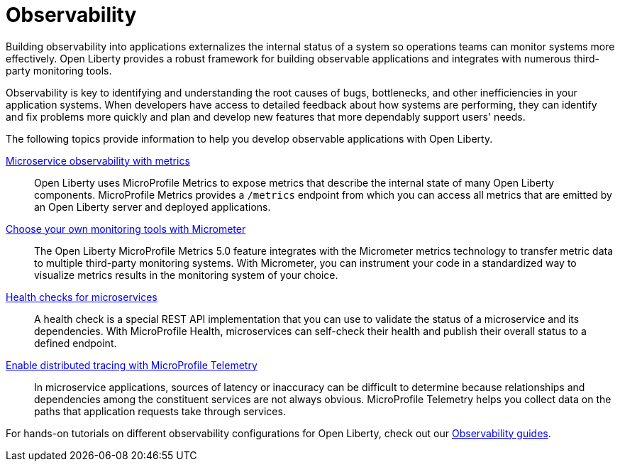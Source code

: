 // Copyright (c) 2019, 2023 IBM Corporation and others.
// Licensed under Creative Commons Attribution-NoDerivatives
// 4.0 International (CC BY-ND 4.0)
//   https://creativecommons.org/licenses/by-nd/4.0/
//
// Contributors:
//     IBM Corporation
//
:page-description: Building observability into applications externalizes the internal status of a system so operations teams can monitor systems more effectively. Open Liberty provides a robust framework for building observable applications and integrates with numerous third party monitoring tools.
:seo-title: Observability - OpenLiberty.io
:seo-description: Building observability into applications externalizes the internal status of a system so operations teams can monitor systems more effectively. Open Liberty provides a robust framework for building observable applications and integrates with numerous third party monitoring tools.
:page-layout: general-reference
:page-type: general
= Observability 

Building observability into applications externalizes the internal status of a system so operations teams can monitor systems more effectively. Open Liberty provides a robust framework for building observable applications and integrates with numerous third-party monitoring tools.

Observability is key to identifying and understanding the root causes of bugs, bottlenecks, and other inefficiencies in your application systems. When developers have access to detailed feedback about how systems are performing, they can identify and fix problems more quickly and plan and develop new features that more dependably support users' needs. 

The following topics provide information to help you develop observable applications with Open Liberty.

xref:microservice-observability-metrics.adoc[Microservice observability with metrics]::
Open Liberty uses MicroProfile Metrics to expose metrics that describe the internal state of many Open Liberty components. MicroProfile Metrics provides a `/metrics` endpoint from which you can access all metrics that are emitted by an Open Liberty server and deployed applications.

xref:micrometer-metrics.adoc[Choose your own monitoring tools with Micrometer]::
The Open Liberty MicroProfile Metrics 5.0 feature integrates with the Micrometer metrics technology to transfer metric data to multiple third-party monitoring systems. With Micrometer, you can instrument your code in a standardized way to visualize metrics results in the monitoring system of your choice. 

xref:health-check-microservices.adoc[Health checks for microservices]::
A health check is a special REST API implementation that you can use to validate the status of a microservice and its dependencies. With MicroProfile Health, microservices can self-check their health and publish their overall status to a defined endpoint.

xref:microprofile-telemetry.adoc[Enable distributed tracing with MicroProfile Telemetry]::
In microservice applications, sources of latency or inaccuracy can be difficult to determine because relationships and dependencies among the constituent services are not always obvious. MicroProfile Telemetry helps you collect data on the paths that application requests take through services.

For hands-on tutorials on different observability configurations for Open Liberty, check out our link:/guides/#observability[Observability guides].


